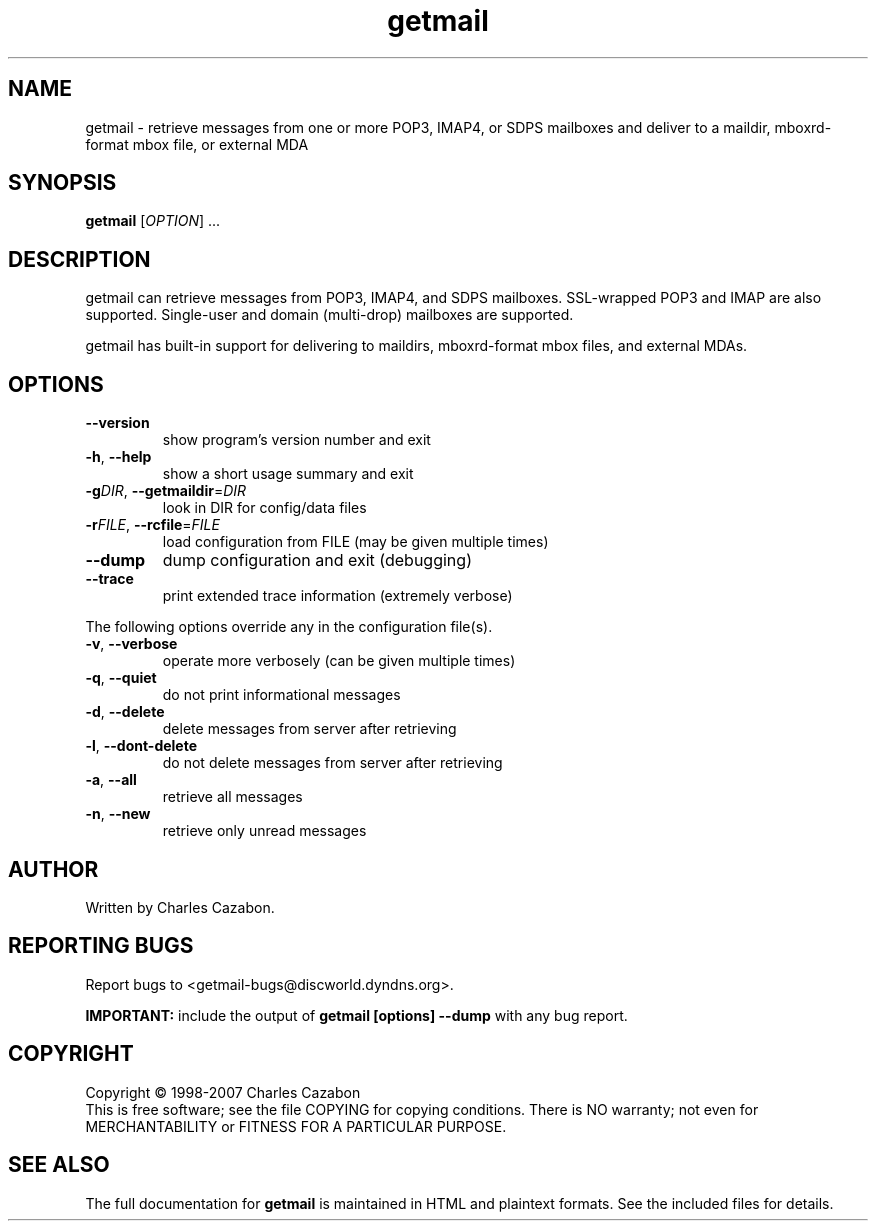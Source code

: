 .TH getmail "1" "August 2004" "getmail 4" "User Commands"
.SH NAME
getmail \- retrieve messages from one or more POP3, IMAP4, or SDPS mailboxes and deliver to a maildir, mboxrd-format mbox file, or external MDA
.SH SYNOPSIS
.B getmail
[\fIOPTION\fR] ...
.SH DESCRIPTION
.\" Add any additional description here
.PP
getmail can retrieve messages from POP3, IMAP4, and SDPS mailboxes.  SSL-wrapped 
POP3 and IMAP are also supported.  Single-user and domain (multi\-drop) 
mailboxes are supported.
.PP
getmail has built-in support for delivering to maildirs, mboxrd-format mbox
files, and external MDAs.
.SH OPTIONS
.TP
\fB\-\-version\fR
show program's version number and exit
.TP
\fB\-h\fR, \fB\-\-help\fR
show a short usage summary and exit
.TP
\fB\-g\fIDIR\fR, \fB\-\-getmaildir\fR=\fIDIR\fR
look in DIR for config/data files
.TP
\fB\-r\fIFILE\fR, \fB\-\-rcfile\fR=\fIFILE\fR
load configuration from FILE (may be given multiple
times)
.TP
\fB\-\-dump\fR
dump configuration and exit (debugging)
.TP
\fB\-\-trace\fR
print extended trace information (extremely verbose)
.PP
The following options override any in the configuration file(s).
.TP
\fB\-v\fR, \fB\-\-verbose\fR
operate more verbosely (can be given multiple times)
.TP
\fB\-q\fR, \fB\-\-quiet\fR
do not print informational messages
.TP
\fB\-d\fR, \fB\-\-delete\fR
delete messages from server after retrieving
.TP
\fB\-l\fR, \fB\-\-dont\-delete\fR
do not delete messages from server after retrieving
.TP
\fB\-a\fR, \fB\-\-all\fR
retrieve all messages
.TP
\fB\-n\fR, \fB\-\-new\fR
retrieve only unread messages
.SH AUTHOR
Written by Charles Cazabon.
.SH "REPORTING BUGS"
Report bugs to <getmail-bugs@discworld.dyndns.org>.
.PP
\fBIMPORTANT:\fR
include the output of
.B getmail [options] --dump\fR
with any bug report.
.SH COPYRIGHT
Copyright \(co 1998-2007 Charles Cazabon
.br
This is free software; see the file COPYING for copying conditions.  There is NO
warranty; not even for MERCHANTABILITY or FITNESS FOR A PARTICULAR PURPOSE.
.SH "SEE ALSO"
The full documentation for
.B getmail
is maintained in HTML and plaintext formats.  See the included files for
details.
